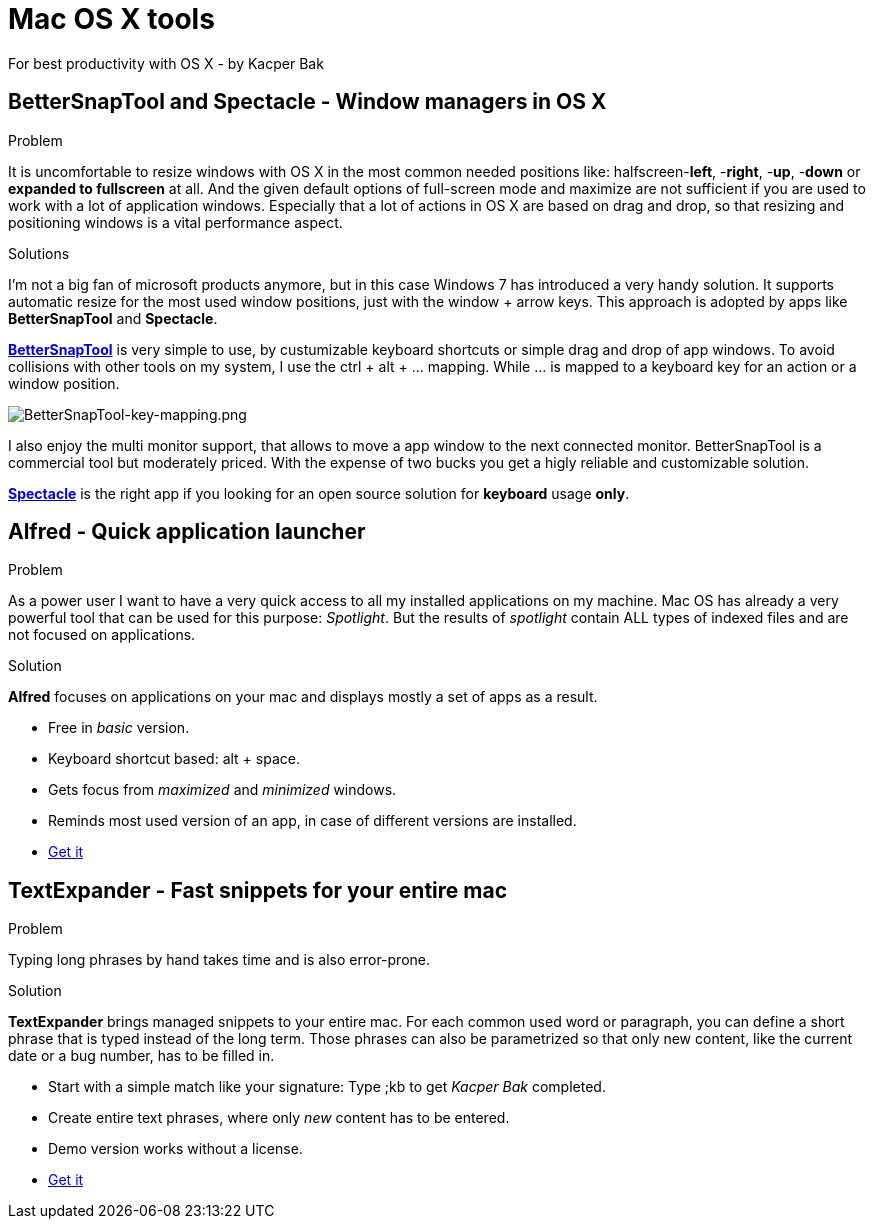 = Mac OS X tools
For best productivity with OS X - by Kacper Bak

:author: Kacper Bak
:imagesdir: ./img
:toc:
:toc-placement: manual
:docinfo1: docinfo-footer.html

toc::[]

== BetterSnapTool and Spectacle - Window managers in OS X
.Problem
It is uncomfortable to resize windows with OS X in the most common needed positions like: halfscreen-**left**, -**right**, -**up**, -**down** or **expanded to fullscreen** at all.
And the given default options of full-screen mode and maximize are not sufficient if you are used to work with a lot of application windows.
Especially that a lot of actions in OS X are based on drag and drop, so that resizing and positioning windows is a vital performance aspect.

.Solutions
I'm not a big fan of microsoft products anymore, but in this case Windows 7 has introduced a very handy solution.
It supports automatic resize for the most used window positions, just with the +window+ + +arrow+ keys. This approach is adopted by apps like **BetterSnapTool** and **Spectacle**.

https://itunes.apple.com/de/app/bettersnaptool/id417375580?mt=12&uo=4[**BetterSnapTool**]
is very simple to use, by custumizable keyboard shortcuts or simple drag and drop of app windows.
To avoid collisions with other tools on my system, I use the +ctrl+ + +alt+ + +...+ mapping.
While +...+ is mapped to a keyboard +key+ for an action or a window position.

image::BetterSnapTool-key-mapping.png[BetterSnapTool-key-mapping.png, align="center"]

I also enjoy the multi monitor support, that allows to move a app window to the next connected monitor.
BetterSnapTool is a commercial tool but moderately priced. With the expense of two bucks you get a higly reliable and customizable solution.

http://spectacleapp.com[**Spectacle**] is the right app if you looking for an open source solution for **keyboard** usage **only**.

== Alfred - Quick application launcher

.Problem
As a power user I want to have a very quick access to all my installed applications on my machine. Mac OS has already a very powerful tool that can be used for this purpose: _Spotlight_.
But the results of _spotlight_ contain ALL types of indexed files and are not focused on applications.

.Solution
*Alfred* focuses on applications on your mac and displays mostly a set of apps as a result.

* Free in _basic_ version.
* Keyboard shortcut based: +alt+ + +space+.
* Gets focus from _maximized_ and _minimized_ windows.
* Reminds most used version of an app, in case of different versions are installed.
* http://www.alfredapp.com[Get it]

== TextExpander - Fast snippets for your entire mac
.Problem
Typing long phrases by hand takes time and is also error-prone.

.Solution
*TextExpander* brings managed snippets to your entire mac.
For each common used word or paragraph, you can define a short phrase that is typed instead of the long term.
Those phrases can also be parametrized so that only new content, like the current date or a bug number, has to be filled in.


* Start with a simple match like your signature: Type +;kb+  to get _Kacper Bak_ completed.
* Create entire text phrases, where only _new_ content has to be entered.
* Demo version works without a license.
* http://smilesoftware.com/TextExpander/index.html[Get it]
